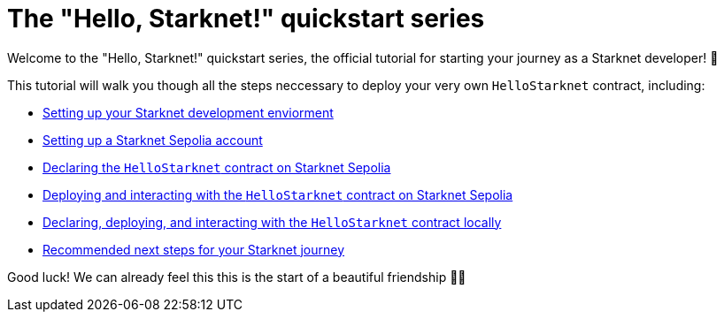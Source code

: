 = The "Hello, Starknet!" quickstart series

Welcome to the "Hello, Starknet!" quickstart series, the official tutorial for starting your journey as a Starknet developer! 🚀

This tutorial will walk you though all the steps neccessary to deploy your very own `HelloStarknet` contract, including:

* xref:environment-setup.adoc[Setting up your Starknet development enviorment]
* xref:set-up-an-account.adoc[Setting up a Starknet Sepolia account]
* xref:declare-a-smart-contract.adoc[Declaring the `HelloStarknet` contract on Starknet Sepolia]
* xref:deploy-a-smart-contract.adoc[Deploying and interacting with the `HelloStarknet` contract on Starknet Sepolia]
* xref:quick-start:using_devnet.adoc[Declaring, deploying, and interacting with the `HelloStarknet` contract locally]
* xref:quick-start:using_devnet.adoc[Recommended next steps for your Starknet journey]

Good luck! We can already feel this this is the start of a beautiful friendship 🤜🤛
